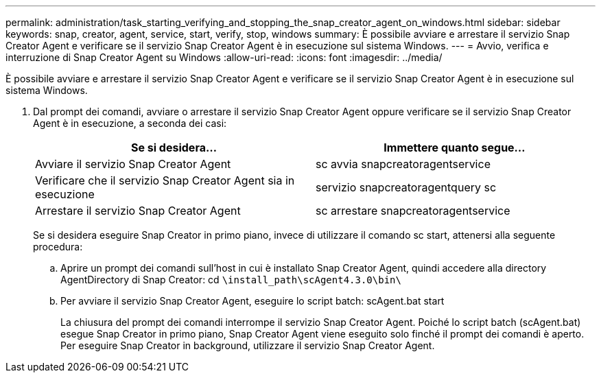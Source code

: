 ---
permalink: administration/task_starting_verifying_and_stopping_the_snap_creator_agent_on_windows.html 
sidebar: sidebar 
keywords: snap, creator, agent, service, start, verify, stop, windows 
summary: È possibile avviare e arrestare il servizio Snap Creator Agent e verificare se il servizio Snap Creator Agent è in esecuzione sul sistema Windows. 
---
= Avvio, verifica e interruzione di Snap Creator Agent su Windows
:allow-uri-read: 
:icons: font
:imagesdir: ../media/


[role="lead"]
È possibile avviare e arrestare il servizio Snap Creator Agent e verificare se il servizio Snap Creator Agent è in esecuzione sul sistema Windows.

. Dal prompt dei comandi, avviare o arrestare il servizio Snap Creator Agent oppure verificare se il servizio Snap Creator Agent è in esecuzione, a seconda dei casi:
+
|===
| Se si desidera... | Immettere quanto segue... 


 a| 
Avviare il servizio Snap Creator Agent
 a| 
sc avvia snapcreatoragentservice



 a| 
Verificare che il servizio Snap Creator Agent sia in esecuzione
 a| 
servizio snapcreatoragentquery sc



 a| 
Arrestare il servizio Snap Creator Agent
 a| 
sc arrestare snapcreatoragentservice

|===
+
Se si desidera eseguire Snap Creator in primo piano, invece di utilizzare il comando sc start, attenersi alla seguente procedura:

+
.. Aprire un prompt dei comandi sull'host in cui è installato Snap Creator Agent, quindi accedere alla directory AgentDirectory di Snap Creator: cd `\install_path\scAgent4.3.0\bin\`
.. Per avviare il servizio Snap Creator Agent, eseguire lo script batch: scAgent.bat start
+
La chiusura del prompt dei comandi interrompe il servizio Snap Creator Agent. Poiché lo script batch (scAgent.bat) esegue Snap Creator in primo piano, Snap Creator Agent viene eseguito solo finché il prompt dei comandi è aperto. Per eseguire Snap Creator in background, utilizzare il servizio Snap Creator Agent.




